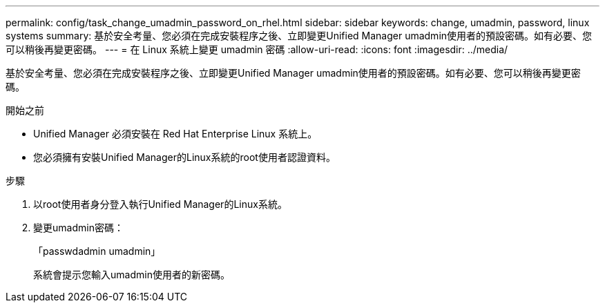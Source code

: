 ---
permalink: config/task_change_umadmin_password_on_rhel.html 
sidebar: sidebar 
keywords: change, umadmin, password, linux systems 
summary: 基於安全考量、您必須在完成安裝程序之後、立即變更Unified Manager umadmin使用者的預設密碼。如有必要、您可以稍後再變更密碼。 
---
= 在 Linux 系統上變更 umadmin 密碼
:allow-uri-read: 
:icons: font
:imagesdir: ../media/


[role="lead"]
基於安全考量、您必須在完成安裝程序之後、立即變更Unified Manager umadmin使用者的預設密碼。如有必要、您可以稍後再變更密碼。

.開始之前
* Unified Manager 必須安裝在 Red Hat Enterprise Linux 系統上。
* 您必須擁有安裝Unified Manager的Linux系統的root使用者認證資料。


.步驟
. 以root使用者身分登入執行Unified Manager的Linux系統。
. 變更umadmin密碼：
+
「passwdadmin umadmin」

+
系統會提示您輸入umadmin使用者的新密碼。


